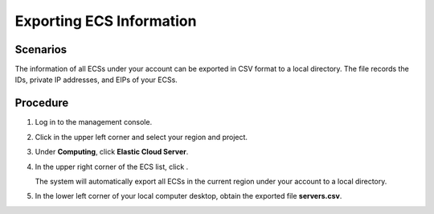 .. _en-us_topic_0060610074:

Exporting ECS Information
=========================



.. _en-us_topic_0060610074__section50407262175221:

Scenarios
---------

The information of all ECSs under your account can be exported in CSV format to a local directory. The file records the IDs, private IP addresses, and EIPs of your ECSs.



.. _en-us_topic_0060610074__section8755447183137:

Procedure
---------

#. Log in to the management console.

#. Click |image1| in the upper left corner and select your region and project.

#. Under **Computing**, click **Elastic Cloud Server**.

#. In the upper right corner of the ECS list, click |image2|.

   The system will automatically export all ECSs in the current region under your account to a local directory.

#. In the lower left corner of your local computer desktop, obtain the exported file **servers.csv**.

.. |image1| image:: /_static/images/en-us_image_0210779229.png

.. |image2| image:: /_static/images/en-us_image_0142360062.png

